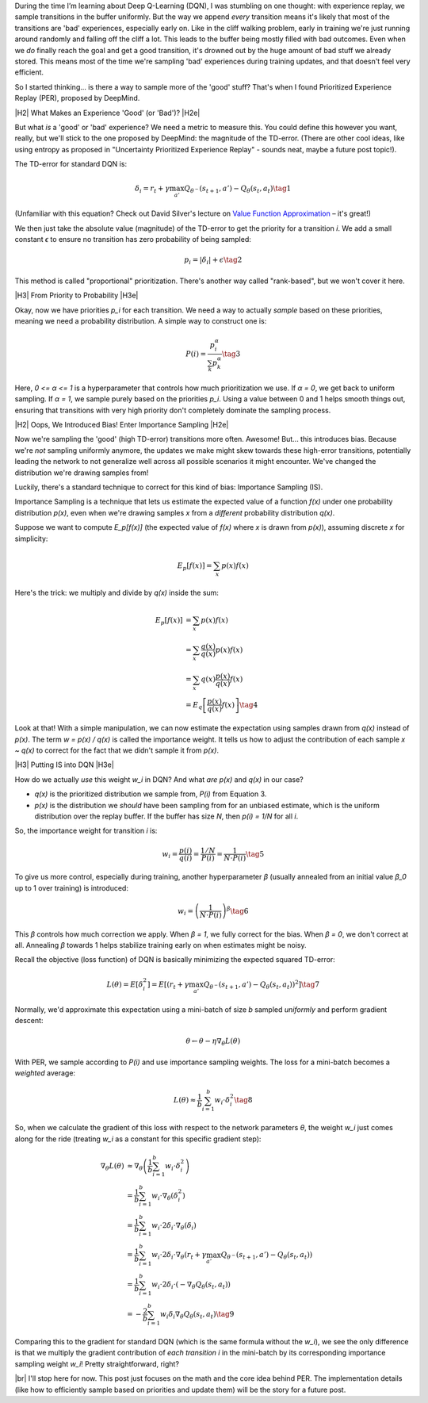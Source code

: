 .. title: Prioritized Experience Replay and Importance Sampling
.. slug: prioritized-experience-replay-and-importance-sampling
.. date: 2025-04-02 09:31:56 UTC-04:00
.. tags: reinforcement learning, importance sampling, prioritized experience replay, mathjax
.. category: 
.. link: 
.. description: 
.. type: text

.. |br| raw:: html

   <br />

.. |H2| raw:: html

   <br/><h3>

.. |H2e| raw:: html

   </h3>

.. |H3| raw:: html

   <h4>

.. |H3e| raw:: html

   </h4>

.. |center| raw:: html

   <center>

.. |centere| raw:: html

   </center>

During the time I’m learning about Deep Q-Learning (DQN), I was stumbling on one thought: with experience replay, we sample transitions in the buffer uniformly. But the way we append *every* transition means it's likely that most of the transitions are 'bad' experiences, especially early on. Like in the cliff walking problem, early in training we're just running around randomly and falling off the cliff a lot. This leads to the buffer being mostly filled with bad outcomes. Even when we *do* finally reach the goal and get a good transition, it's drowned out by the huge amount of bad stuff we already stored. This means most of the time we're sampling 'bad' experiences during training updates, and that doesn't feel very efficient.

So I started thinking... is there a way to sample more of the 'good' stuff? That's when I found Prioritized Experience Replay (PER), proposed by DeepMind.

.. TEASER_END

|H2| What Makes an Experience 'Good' (or 'Bad')? |H2e|

But what *is* a 'good' or 'bad' experience? We need a metric to measure this. You could define this however you want, really, but we'll stick to the one proposed by DeepMind: the magnitude of the TD-error. (There are other cool ideas, like using entropy as proposed in "Uncertainty Prioritized Experience Replay" - sounds neat, maybe a future post topic!).

The TD-error for standard DQN is:

.. math::

    \delta_i = r_t + \gamma \max_{a'} Q_{\theta^-}(s_{t+1}, a') - Q_{\theta}(s_t, a_t)
    \tag{1}

(Unfamiliar with this equation? Check out David Silver's lecture on `Value Function Approximation <https://www.youtube.com/watch?v=UoPei5o4fps>`__ – it's great!)

We then just take the absolute value (magnitude) of the TD-error to get the priority for a transition `i`. We add a small constant `ϵ` to ensure no transition has zero probability of being sampled:

.. math::

    p_i = |\delta_i| + \epsilon
    \tag{2}

This method is called "proportional" prioritization. There's another way called "rank-based", but we won't cover it here.

|H3| From Priority to Probability |H3e|

Okay, now we have priorities `p_i` for each transition. We need a way to actually *sample* based on these priorities, meaning we need a probability distribution. A simple way to construct one is:

.. math::

    P(i) = \frac{p_i^\alpha}{\sum_k p_k^\alpha}
    \tag{3}

Here, `0 <= α <= 1` is a hyperparameter that controls how much prioritization we use. If `α = 0`, we get back to uniform sampling. If `α = 1`, we sample purely based on the priorities `p_i`. Using a value between 0 and 1 helps smooth things out, ensuring that transitions with very high priority don't completely dominate the sampling process.

|H2| Oops, We Introduced Bias! Enter Importance Sampling |H2e|

Now we're sampling the 'good' (high TD-error) transitions more often. Awesome! But... this introduces bias. Because we're *not* sampling uniformly anymore, the updates we make might skew towards these high-error transitions, potentially leading the network to not generalize well across all possible scenarios it might encounter. We've changed the distribution we're drawing samples from!

Luckily, there's a standard technique to correct for this kind of bias: Importance Sampling (IS).

Importance Sampling is a technique that lets us estimate the expected value of a function `f(x)` under one probability distribution `p(x)`, even when we're drawing samples `x` from a *different* probability distribution `q(x)`.

Suppose we want to compute `E_p[f(x)]` (the expected value of `f(x)` where `x` is drawn from `p(x)`), assuming discrete `x` for simplicity:

.. math::

    E_p[f(x)] = \sum_x p(x) f(x)

Here's the trick: we multiply and divide by `q(x)` inside the sum:

.. math::

    E_p[f(x)] &= \sum_x p(x) f(x) \\
              &= \sum_x \frac{q(x)}{q(x)} p(x) f(x) \\
              &= \sum_x q(x) \frac{p(x)}{q(x)} f(x) \\
              &= E_q\left[ \frac{p(x)}{q(x)} f(x) \right]
    \tag{4}

Look at that! With a simple manipulation, we can now estimate the expectation using samples drawn from `q(x)` instead of `p(x)`. The term `w = p(x) / q(x)` is called the importance weight. It tells us how to adjust the contribution of each sample `x ~ q(x)` to correct for the fact that we didn't sample it from `p(x)`.

|H3| Putting IS into DQN |H3e|

How do we actually *use* this weight `w_i` in DQN? And what *are* `p(x)` and `q(x)` in our case?

*   `q(x)` is the prioritized distribution we sample from, `P(i)` from Equation 3.
*   `p(x)` is the distribution we *should* have been sampling from for an unbiased estimate, which is the uniform distribution over the replay buffer. If the buffer has size `N`, then `p(i) = 1/N` for all `i`.

So, the importance weight for transition `i` is:

.. math::

    w_i = \frac{p(i)}{q(i)} = \frac{1/N}{P(i)} = \frac{1}{N \cdot P(i)}
    \tag{5}

To give us more control, especially during training, another hyperparameter `β` (usually annealed from an initial value `β_0` up to 1 over training) is introduced:

.. math::

    w_i = \left( \frac{1}{N \cdot P(i)} \right)^\beta
    \tag{6}

This `β` controls how much correction we apply. When `β = 1`, we fully correct for the bias. When `β = 0`, we don't correct at all. Annealing `β` towards 1 helps stabilize training early on when estimates might be noisy.

Recall the objective (loss function) of DQN is basically minimizing the expected squared TD-error:

.. math::

    L(\theta) = E\left[ \delta_i^2 \right] = E\left[ (r_t + \gamma \max_{a'} Q_{\theta^-}(s_{t+1}, a') - Q_{\theta}(s_t, a_t))^2 \right]
    \tag{7}

Normally, we'd approximate this expectation using a mini-batch of size `b` sampled *uniformly* and perform gradient descent:

.. math::

    \theta \leftarrow \theta - \eta \nabla_\theta L(\theta)

With PER, we sample according to `P(i)` and use importance sampling weights. The loss for a mini-batch becomes a *weighted* average:

.. math::

    L(\theta) \approx \frac{1}{b} \sum_{i=1}^b w_i \cdot \delta_i^2
    \tag{8}

So, when we calculate the gradient of this loss with respect to the network parameters `θ`, the weight `w_i` just comes along for the ride (treating `w_i` as a constant for this specific gradient step):

.. math::

    \nabla_\theta L(\theta) &\approx \nabla_\theta \left( \frac{1}{b} \sum_{i=1}^b w_i \cdot \delta_i^2 \right) \\
               &= \frac{1}{b} \sum_{i=1}^b w_i \cdot \nabla_\theta (\delta_i^2) \\
               &= \frac{1}{b} \sum_{i=1}^b w_i \cdot 2 \delta_i \cdot \nabla_\theta (\delta_i) \\
               &= \frac{1}{b} \sum_{i=1}^b w_i \cdot 2 \delta_i \cdot \nabla_\theta (r_t + \gamma \max_{a'} Q_{\theta^-}(s_{t+1}, a') - Q_{\theta}(s_t, a_t)) \\
               &= \frac{1}{b} \sum_{i=1}^b w_i \cdot 2 \delta_i \cdot (- \nabla_\theta Q_{\theta}(s_t, a_t)) \\
               &= -\frac{2}{b} \sum_{i=1}^b w_i \delta_i \nabla_\theta Q_{\theta}(s_t, a_t)
    \tag{9}

Comparing this to the gradient for standard DQN (which is the same formula without the `w_i`), we see the only difference is that we multiply the gradient contribution of *each transition* `i` in the mini-batch by its corresponding importance sampling weight `w_i`! Pretty straightforward, right?

|br|
I'll stop here for now. This post just focuses on the math and the core idea behind PER. The implementation details (like how to efficiently sample based on priorities and update them) will be the story for a future post.
